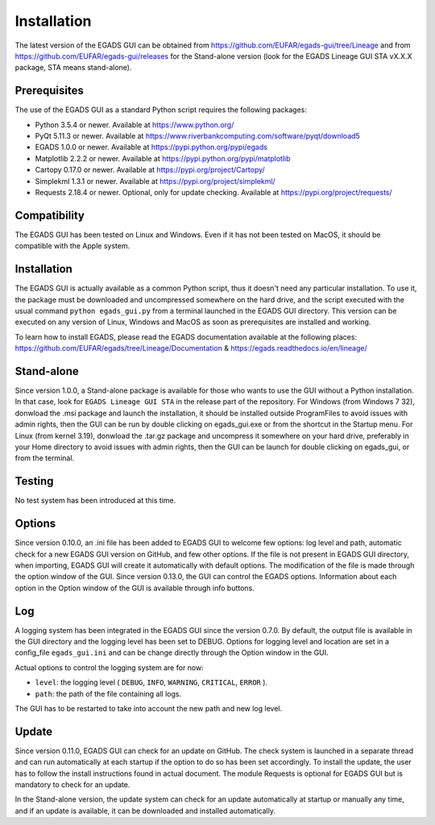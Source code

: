 =============
Installation
=============

The latest version of the EGADS GUI can be obtained from https://github.com/EUFAR/egads-gui/tree/Lineage and from https://github.com/EUFAR/egads-gui/releases for the Stand-alone version (look for the EGADS Lineage GUI STA vX.X.X package, STA means stand-alone).


*************
Prerequisites
*************

The use of the EGADS GUI as a standard Python script requires the following packages:

* Python 3.5.4 or newer. Available at https://www.python.org/
* PyQt 5.11.3 or newer. Available at https://www.riverbankcomputing.com/software/pyqt/download5
* EGADS 1.0.0 or newer. Available at https://pypi.python.org/pypi/egads
* Matplotlib 2.2.2 or newer. Available at https://pypi.python.org/pypi/matplotlib
* Cartopy 0.17.0 or newer. Available at https://pypi.org/project/Cartopy/
* Simplekml 1.3.1 or newer. Available at https://pypi.org/project/simplekml/
* Requests 2.18.4 or newer. Optional, only for update checking. Available at https://pypi.org/project/requests/


*************
Compatibility
*************

The EGADS GUI has been tested on Linux and Windows. Even if it has not been tested on MacOS, it should be compatible with the Apple system.


************
Installation
************

The EGADS GUI is actually available as a common Python script, thus it doesn't need any particular installation. To use it, the package must be downloaded and uncompressed somewhere on the hard drive, and the script executed with the usual command ``python egads_gui.py`` from a terminal launched in the EGADS GUI directory. This version can be executed on any version of Linux, Windows and MacOS as soon as prerequisites are installed and working.

To learn how to install EGADS, please read the EGADS documentation available at the following places: https://github.com/EUFAR/egads/tree/Lineage/Documentation & https://egads.readthedocs.io/en/lineage/


***********
Stand-alone
***********

Since version 1.0.0, a Stand-alone package is available for those who wants to use the GUI without a Python installation. In that case, look for ``EGADS Lineage GUI STA`` in the release part of the repository. For Windows (from Windows 7 32), donwload the .msi package and launch the installation, it should be installed outside ProgramFiles to avoid issues with admin rights, then the GUI can be run by double clicking on egads_gui.exe or from the shortcut in the Startup menu. For Linux (from kernel 3.19), donwload the .tar.gz package and uncompress it somewhere on your hard drive, preferably in your Home directory to avoid issues with admin rights, then the GUI can be launch for double clicking on egads_gui, or from the terminal.


*******
Testing
*******

No test system has been introduced at this time.


*******
Options
*******

Since version 0.10.0, an .ini file has been added to EGADS GUI to welcome few options: log level and path, automatic check for a new EGADS GUI version on GitHub, and few other options. If the file is not present in EGADS GUI directory, when importing, EGADS GUI will create it automatically with default options. The modification of the file is made through the option window of the GUI. Since version 0.13.0, the GUI can control the EGADS options. Information about each option in the Option window of the GUI is available through info buttons.


***
Log
***

A logging system has been integrated in the EGADS GUI since the version 0.7.0. By default, the output file is available in the GUI directory and the logging level has been set to DEBUG. Options for logging level and location are set in a config_file ``egads_gui.ini`` and can be change directly through the Option window in the GUI.

Actual options to control the logging system are for now:

* ``level``: the logging level ( ``DEBUG``, ``INFO``, ``WARNING``, ``CRITICAL``, ``ERROR`` ).
* ``path``: the path of the file containing all logs.

The GUI has to be restarted to take into account the new path and new log level.


******
Update
******
Since version 0.11.0, EGADS GUI can check for an update on GitHub. The check system is launched in a separate thread and can run automatically at each startup if the option to do so has been set accordingly. To install the update, the user has to follow the install instructions found in actual document. The module Requests is optional for EGADS GUI but is mandatory to check for an update.

In the Stand-alone version, the update system can check for an update automatically at startup or manually any time, and if an update is available, it can be downloaded and installed automatically.
